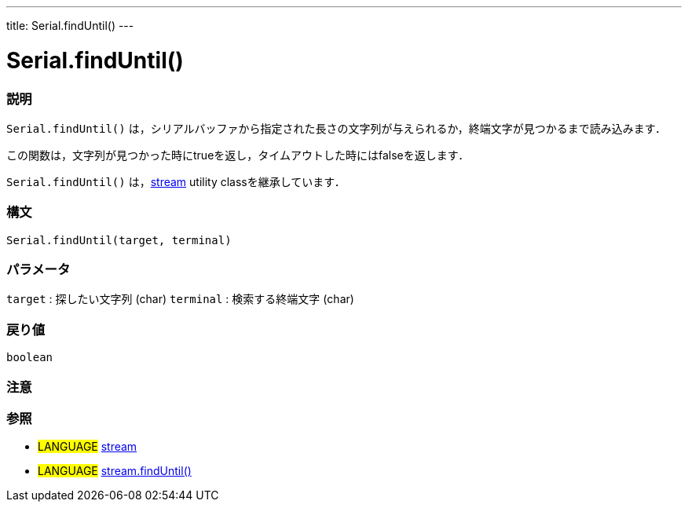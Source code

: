 ---
title: Serial.findUntil()
---




= Serial.findUntil()


// OVERVIEW SECTION STARTS
[#overview]
--

[float]
=== 説明
`Serial.findUntil()` は，シリアルバッファから指定された長さの文字列が与えられるか，終端文字が見つかるまで読み込みます．

この関数は，文字列が見つかった時にtrueを返し，タイムアウトした時にはfalseを返します．

`Serial.findUntil()` は，link:../../stream[stream] utility classを継承しています．
[%hardbreaks]


[float]
=== 構文
`Serial.findUntil(target, terminal)`


[float]
=== パラメータ
`target` : 探したい文字列 (char)
`terminal` : 検索する終端文字 (char)

[float]
=== 戻り値
`boolean`

--
// OVERVIEW SECTION ENDS




// HOW TO USE SECTION STARTS
[#howtouse]
--

[float]
=== 注意
[%hardbreaks]

[float]
=== 参照
// Link relevant content by category, such as other Reference terms (please add the tag #LANGUAGE#),
// definitions (please add the tag #DEFINITION#), and examples of Projects and Tutorials
// (please add the tag #EXAMPLE#)  ►►►►► THIS SECTION IS MANDATORY ◄◄◄◄◄
[role="language"]
* #LANGUAGE# link:../../stream[stream] +
* #LANGUAGE# link:../../stream/streamFindUntil[stream.findUntil()]

--
// HOW TO USE SECTION ENDS
